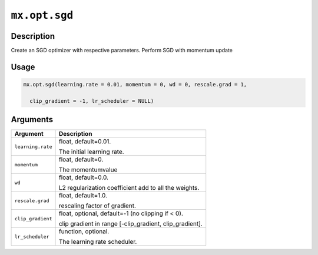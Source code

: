 .. raw:: html



``mx.opt.sgd``
============================

Description
----------------------

Create an SGD optimizer with respective parameters.
Perform SGD with momentum update

Usage
----------

.. code:: r

	mx.opt.sgd(learning.rate = 0.01, momentum = 0, wd = 0, rescale.grad = 1,

	  clip_gradient = -1, lr_scheduler = NULL)

Arguments
------------------

+----------------------------------------+------------------------------------------------------------+
| Argument                               | Description                                                |
+========================================+============================================================+
| ``learning.rate``                      | float, default=0.01.                                       |
|                                        |                                                            |
|                                        | The initial learning rate.                                 |
+----------------------------------------+------------------------------------------------------------+
| ``momentum``                           | float, default=0.                                          |
|                                        |                                                            |
|                                        | The momentumvalue                                          |
+----------------------------------------+------------------------------------------------------------+
| ``wd``                                 | float, default=0.0.                                        |
|                                        |                                                            |
|                                        | L2 regularization coefficient add to all the weights.      |
+----------------------------------------+------------------------------------------------------------+
| ``rescale.grad``                       | float, default=1.0.                                        |
|                                        |                                                            |
|                                        | rescaling factor of gradient.                              |
+----------------------------------------+------------------------------------------------------------+
| ``clip_gradient``                      | float, optional, default=-1 (no clipping if < 0).          |
|                                        |                                                            |
|                                        | clip gradient in range [-clip_gradient, clip_gradient].    |
+----------------------------------------+------------------------------------------------------------+
| ``lr_scheduler``                       | function, optional.                                        |
|                                        |                                                            |
|                                        | The learning rate scheduler.                               |
+----------------------------------------+------------------------------------------------------------+




.. disqus::
   :disqus_identifier: mx.opt.sgd
